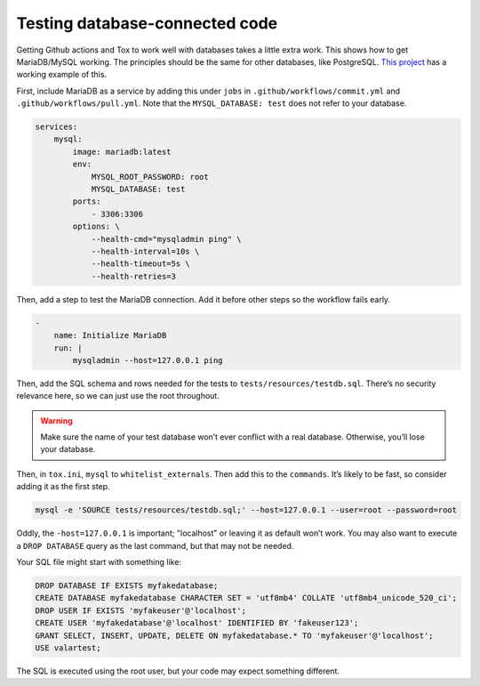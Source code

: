 Testing database-connected code
=================================

Getting Github actions and Tox to work well with databases takes a little extra work.
This shows how to get MariaDB/MySQL working. The principles should be the same for other databases, like PostgreSQL.
`This project <https://github.com/dmyersturnbull/valarpy>`_ has a working example of this.

First, include MariaDB as a service by adding this under ``jobs`` in
``.github/workflows/commit.yml`` and ``.github/workflows/pull.yml``.
Note that the ``MYSQL_DATABASE: test`` does not refer to your database.

.. code-block::

        services:
            mysql:
                image: mariadb:latest
                env:
                    MYSQL_ROOT_PASSWORD: root
                    MYSQL_DATABASE: test
                ports:
                    - 3306:3306
                options: \
                    --health-cmd="mysqladmin ping" \
                    --health-interval=10s \
                    --health-timeout=5s \
                    --health-retries=3


Then, add a step to test the MariaDB connection. Add it before other steps so the workflow fails early.

.. code-block::

    -
        name: Initialize MariaDB
        run: |
            mysqladmin --host=127.0.0.1 ping


Then, add the SQL schema and rows needed for the tests to ``tests/resources/testdb.sql``.
There’s no security relevance here, so we can just use the root throughout.


.. warning::

    Make sure the name of your test database won’t ever conflict with a real database.
    Otherwise, you’ll lose your database.

Then, in ``tox.ini``, ``mysql`` to ``whitelist_externals``.
Then add this to the ``commands``. It’s likely to be fast, so consider adding it as the first step.

.. code-block::

    mysql -e 'SOURCE tests/resources/testdb.sql;' --host=127.0.0.1 --user=root --password=root

Oddly, the ``-host=127.0.0.1`` is important; "localhost" or leaving it as default won’t work.
You may also want to execute a ``DROP DATABASE`` query as the last command, but that may not be needed.

Your SQL file might start with something like:

.. code-block::

    DROP DATABASE IF EXISTS myfakedatabase;
    CREATE DATABASE myfakedatabase CHARACTER SET = 'utf8mb4' COLLATE 'utf8mb4_unicode_520_ci';
    DROP USER IF EXISTS 'myfakeuser'@'localhost';
    CREATE USER 'myfakedatabase'@'localhost' IDENTIFIED BY 'fakeuser123';
    GRANT SELECT, INSERT, UPDATE, DELETE ON myfakedatabase.* TO 'myfakeuser'@'localhost';
    USE valartest;

The SQL is executed using the root user, but your code may expect something different.
